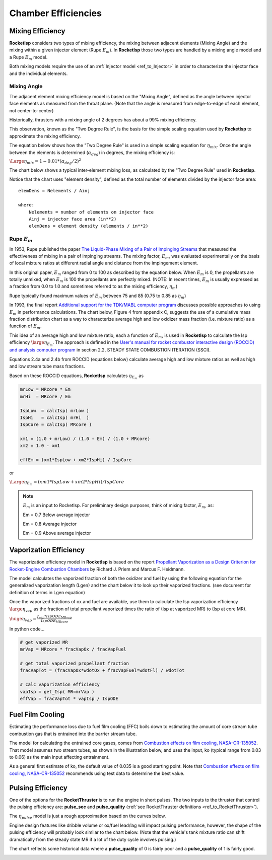 
.. chamber_eff

Chamber Efficiencies
====================



Mixing Efficiency
-----------------

**RocketIsp** considers two types of mixing efficiency, 
the mixing between adjacent elements (Mixing Angle) and 
the mixing within a given injector element (Rupe :math:`E_m`).
In **RocketIsp** those two types are handled by a mixing angle model and a Rupe :math:`E_m` model.

Both mixing models require the use of an :ref:`Injector model <ref_to_Injector>` 
in order to characterize the injector face and the individual elements.

Mixing Angle
~~~~~~~~~~~~

The adjacent element mixing efficiency model is based on the "Mixing Angle", defined as the 
angle between injector face elements as measured from the throat plane.
(Note that the angle is measured from edge-to-edge of each element, not center-to-center)

Historically, thrusters with a mixing angle of 2 degrees has about a 99% mixing efficiency.

This observation, known as the "Two Degree Rule", is the basis for the simple scaling
equation used by **RocketIsp** to approximate the mixing efficiency.


The equation below shows how the "Two Degree Rule" is used in a simple scaling equation
for :math:`\eta_{mix}`.
Once the angle between the elements is determined (:math:`\alpha_{deg}`) in degrees, 
the mixing efficiency is:

:math:`\Large{\eta_{mix} = 1 - 0.01 * ( \alpha_{deg} / 2 )^2}`


The chart below shows a typical inter-element mixing loss, as calculated by the
"Two Degree Rule" used in **RocketIsp**. 

.. image:: ./_static/mixing_eff.png
    :width: 49%

Notice that the chart uses "element density",
defined as the total number of elements divided by the injector face area::

    elemDens = Nelements / Ainj
    
    where:
        Nelements = number of elements on injector face
        Ainj = injector face area (in**2)
        elemDens = element density (elements / in**2)

Rupe :math:`E_m`
~~~~~~~~~~~~~~~~

In 1953, Rupe published the paper
`The Liquid-Phase Mixing of a Pair of Impinging Streams <https://apps.dtic.mil/sti/citations/AD0028860>`_
that measured the effectiveness of mixing in a pair of impinging streams.
The mixing factor, :math:`E_m`, was evaluated experimentally on the basis of local mixture ratios
at different radial angle and distance from the impingement element.


In this original paper, :math:`E_m` ranged from 0 to 100 as described by the equation below.
When :math:`E_m` is 0, the propellants are totally unmixed, when :math:`E_m` is 100 the propellants are perfectly mixed.
(NOTE: In recent times, :math:`E_m` is usually expressed as a fraction from 0.0 to 1.0
and sometimes referred to as the mixing efficiency, :math:`\eta_m`)

.. image:: ./_static/Rupe_1953_Em_v2.jpg

Rupe typically found maximum values of :math:`E_m` between 75 and 85 (0.75 to 0.85 as :math:`\eta_m`)

In 1993, the final report
`Additional support for the TDK/MABL computer program <https://ntrs.nasa.gov/citations/19930019839>`_
discusses possible approaches to using :math:`E_m` in performance calculations.
The chart below, Figure 4 from appendix C, suggests the use of a cumulative mass fraction distribution chart
as a way to characterize average high and low oxidizer mass fraction (i.e. mixture ratio)
as a function of :math:`E_m`.

.. image:: ./_static/Rupe_Nickerson_Em.jpg
    :width: 49%

This idea of an average high and low mixture ratio, each a function of :math:`E_m`,
is used in **RocketIsp** to calculate the Isp efficiency :math:`\large{\eta_{E_m}}`.
The approach is defined in the
`User's manual for rocket combustor interactive design (ROCCID) and analysis computer program <https://ntrs.nasa.gov/citations/19910014917>`_
in section 2.2, STEADY STATE COMBUSTION ITERATION (SSCI).

Equations 2.4a and 2.4b from ROCCID (equations below) calculate average high and low mixture ratios as well
as high and low stream tube mass fractions.

.. image:: ./_static/ROCCID_MRhi_MRlo.jpg

Based on these ROCCID equations, **RocketIsp** calculates :math:`\eta_{E_m}` as 

.. code-block:: python

    mrLow = MRcore * Em
    mrHi  = MRcore / Em
    
    IspLow  = calcIsp( mrLow )
    IspHi   = calcIsp( mrHi  )
    IspCore = calcIsp( MRcore )
                                  
    xm1 = (1.0 + mrLow) / (1.0 + Em) / (1.0 + MRcore)
    xm2 = 1.0 - xm1
    
    effEm = (xm1*IspLow + xm2*IspHi) / IspCore

or

:math:`\Large{\eta_{E_m} = (xm1*IspLow + xm2*IspHi) / IspCore}`

.. note::

    :math:`E_m` is an input to RocketIsp.
    For preliminary design purposes, think of mixing factor, :math:`E_m`, as:
    
    Em = 0.7    Below average injector
    
    Em = 0.8    Average injector
    
    Em = 0.9    Above average injector


Vaporization Efficiency
-----------------------

The vaporization efficiency model in **RocketIsp** is based on the report
`Propellant Vaporization as a Design Criterion for Rocket-Engine Combustion Chambers
<https://www.google.com/books/edition/Propellant_Vaporization_as_a_Design_Crit/Jt4QAQAAIAAJ?hl=en&gbpv=1>`_
by Richard J. Priem and Marcus F. Heidmann.

The model calculates the vaporized fraction of both the oxidizer and fuel
by using the following equation for the generalized vaporization length (Lgen)
and the chart below it to look up their vaporized fractions.
(see document for definition of terms in Lgen equation)

.. image:: ./_static/Lgen_equation.jpg

.. image:: ./_static/lgen_chart.jpg

Once the vaporized fractions of ox and fuel are available, use them to calculate
the Isp vaporization efficiency :math:`\large{\eta_{vap}}`
as the fraction of total propellant vaporized times the ratio of (Isp at vaporized MR)
to (Isp at core MR).

:math:`\huge{ \eta_{vap} = \frac { f_{vap} * IspODE_{MRvap}} {IspODE_{MRcore}} }`

In python code...

.. code-block:: python

        
        # get vaporized MR
        mrVap = MRcore * fracVapOx / fracVapFuel
        
        # get total vaporized propellant fraction
        fracVapTot = (fracVapOx*wdotOx + fracVapFuel*wdotFl) / wdotTot
        
        # calc vaporization efficiency
        vapIsp = get_Isp( MR=mrVap )
        effVap = fracVapTot * vapIsp / IspODE


Fuel Film Cooling
-----------------

Estimating the performance loss due to fuel film cooling (FFC) boils down to estimating the amount of 
core stream tube combustion gas that is entrained into the barrier stream tube.

The model for calculating the entrained core gases, 
comes from `Combustion effects on film cooling, NASA-CR-135052 <https://ntrs.nasa.gov/citations/19770014416>`_.
That model assumes two stream tubes, as shown in the illustration below, and uses the input, ko (typical range from 0.03 to 0.06)
as the main input affecting entrainment.

As a general first estimate of ko, the default value of 0.035 is a good starting point.
Note that `Combustion effects on film cooling, NASA-CR-135052 <https://ntrs.nasa.gov/citations/19770014416>`_
recommends using test data to determine the best value.


.. image:: ./_static/entrained_ffc.jpg


Pulsing Efficiency
------------------

One of the options for the **RocketThruster** is to run the engine in short pulses.
The two inputs to the thruster that control the pulsing efficiency are: **pulse_sec** and **pulse_quality** 
(:ref:`see RocketThruster definitions <ref_to_RocketThruster>`).

The :math:`\eta_{pulse}` model is just a rough approximation based on the curves below.

Engine design features like dribble volume or ox/fuel lead/lag will impact pulsing performance, however,
the shape of the pulsing efficiency will probably look similar to the chart below. (Note that the vehicle's
tank mixture ratio can shift dramatically from the steady state MR if a lot of the duty cycle involves pulsing.)

The chart reflects some historical data where a **pulse_quality** of 0 is fairly poor and a
**pulse_quality** of 1 is fairly good.

.. image:: ./_static/pulse_eff_range.png
